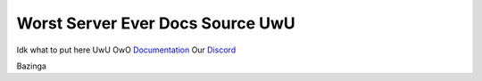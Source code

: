 Worst Server Ever Docs Source UwU
=======================================

Idk what to put here UwU OwO
`Documentation <https://docs.worstserverever.com>`_
Our `Discord <https://discord.worstserverever.com>`_

Bazinga
